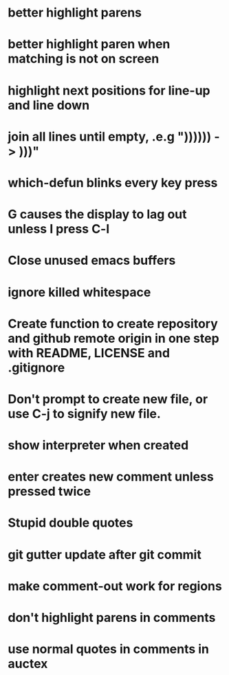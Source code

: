 * better highlight parens
* better highlight paren when matching is not on screen
* highlight next positions for line-up and line down
* join all lines until empty, .e.g "))))\n)\n) -> )))"
* which-defun blinks every key press
* G causes the display to lag out unless I press C-l
* Close unused emacs buffers
* ignore killed whitespace
* Create function to create repository and github remote origin in one step with README, LICENSE and .gitignore
* Don't prompt to create new file, or use C-j to signify new file.
* show interpreter when created
* enter creates new comment unless pressed twice
* Stupid double quotes
* git gutter update after git commit

* make comment-out work for regions
* don't highlight parens in comments
* use normal quotes in comments in auctex
